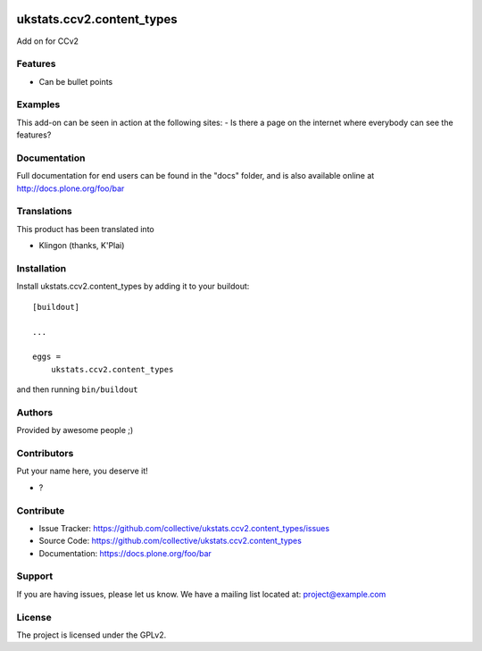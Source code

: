 .. This README is meant for consumption by humans and pypi. Pypi can render rst files so please do not use Sphinx features.
   If you want to learn more about writing documentation, please check out: http://docs.plone.org/about/documentation_styleguide.html
   This text does not appear on pypi or github. It is a comment.

.. image:: https://github.com/collective/ukstats.ccv2.content_types/actions/workflows/plone-package.yml/badge.svg
    :target: https://github.com/collective/ukstats.ccv2.content_types/actions/workflows/plone-package.yml

.. image:: https://coveralls.io/repos/github/collective/ukstats.ccv2.content_types/badge.svg?branch=main
    :target: https://coveralls.io/github/collective/ukstats.ccv2.content_types?branch=main
    :alt: Coveralls

.. image:: https://codecov.io/gh/collective/ukstats.ccv2.content_types/branch/master/graph/badge.svg
    :target: https://codecov.io/gh/collective/ukstats.ccv2.content_types

.. image:: https://img.shields.io/pypi/v/ukstats.ccv2.content_types.svg
    :target: https://pypi.python.org/pypi/ukstats.ccv2.content_types/
    :alt: Latest Version

.. image:: https://img.shields.io/pypi/status/ukstats.ccv2.content_types.svg
    :target: https://pypi.python.org/pypi/ukstats.ccv2.content_types
    :alt: Egg Status

.. image:: https://img.shields.io/pypi/pyversions/ukstats.ccv2.content_types.svg?style=plastic   :alt: Supported - Python Versions

.. image:: https://img.shields.io/pypi/l/ukstats.ccv2.content_types.svg
    :target: https://pypi.python.org/pypi/ukstats.ccv2.content_types/
    :alt: License


==========================
ukstats.ccv2.content_types
==========================

Add on for CCv2

Features
--------

- Can be bullet points


Examples
--------

This add-on can be seen in action at the following sites:
- Is there a page on the internet where everybody can see the features?


Documentation
-------------

Full documentation for end users can be found in the "docs" folder, and is also available online at http://docs.plone.org/foo/bar


Translations
------------

This product has been translated into

- Klingon (thanks, K'Plai)


Installation
------------

Install ukstats.ccv2.content_types by adding it to your buildout::

    [buildout]

    ...

    eggs =
        ukstats.ccv2.content_types


and then running ``bin/buildout``


Authors
-------

Provided by awesome people ;)


Contributors
------------

Put your name here, you deserve it!

- ?


Contribute
----------

- Issue Tracker: https://github.com/collective/ukstats.ccv2.content_types/issues
- Source Code: https://github.com/collective/ukstats.ccv2.content_types
- Documentation: https://docs.plone.org/foo/bar


Support
-------

If you are having issues, please let us know.
We have a mailing list located at: project@example.com


License
-------

The project is licensed under the GPLv2.
